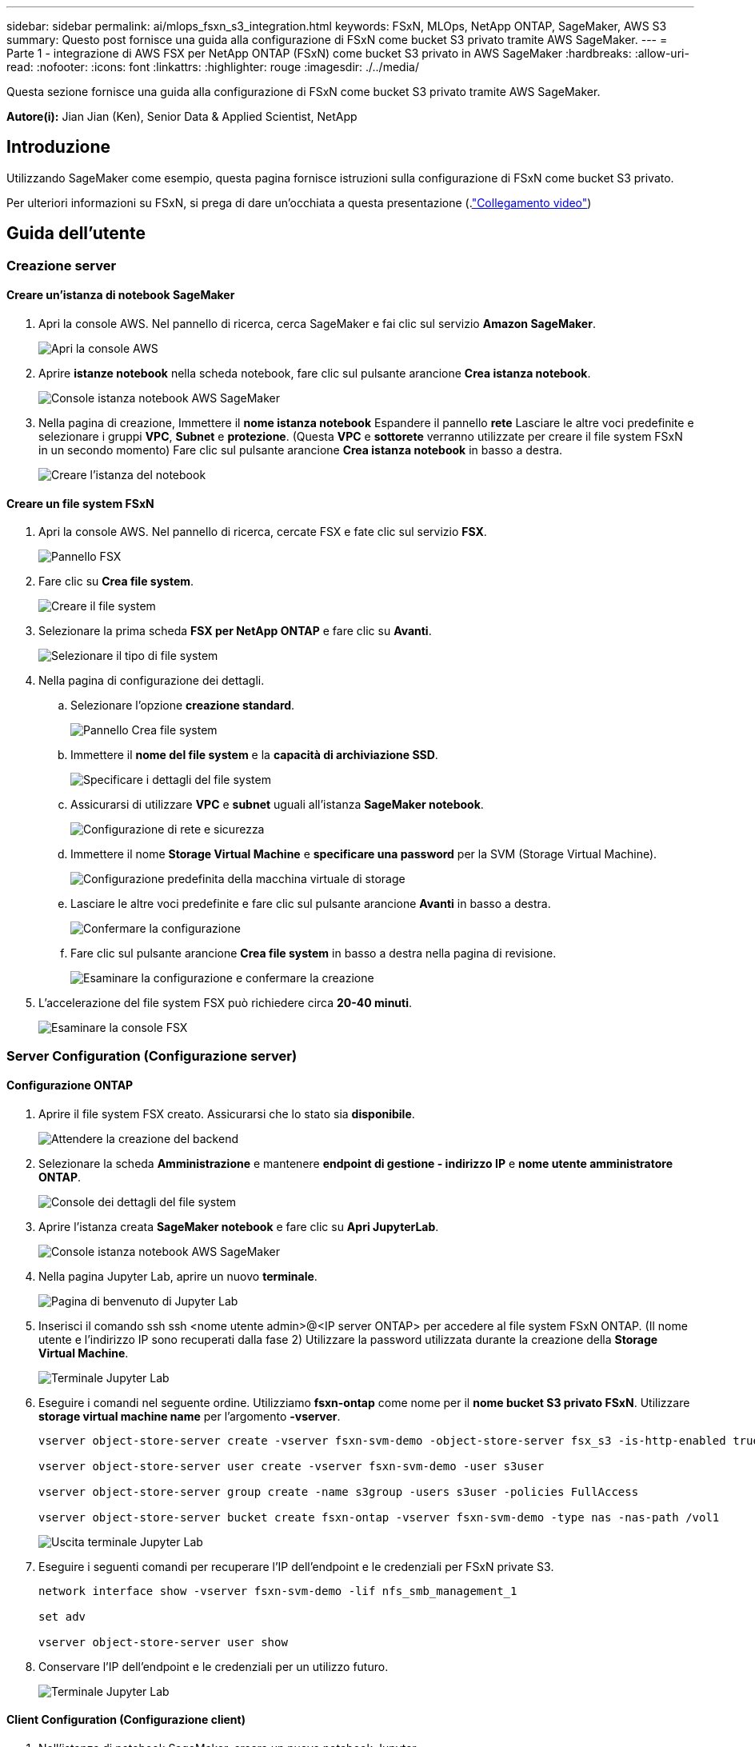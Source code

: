 ---
sidebar: sidebar 
permalink: ai/mlops_fsxn_s3_integration.html 
keywords: FSxN, MLOps, NetApp ONTAP, SageMaker, AWS S3 
summary: Questo post fornisce una guida alla configurazione di FSxN come bucket S3 privato tramite AWS SageMaker. 
---
= Parte 1 - integrazione di AWS FSX per NetApp ONTAP (FSxN) come bucket S3 privato in AWS SageMaker
:hardbreaks:
:allow-uri-read: 
:nofooter: 
:icons: font
:linkattrs: 
:highlighter: rouge
:imagesdir: ./../media/


[role="lead"]
Questa sezione fornisce una guida alla configurazione di FSxN come bucket S3 privato tramite AWS SageMaker.

*Autore(i):*
Jian Jian (Ken), Senior Data & Applied Scientist, NetApp



== Introduzione

Utilizzando SageMaker come esempio, questa pagina fornisce istruzioni sulla configurazione di FSxN come bucket S3 privato.

Per ulteriori informazioni su FSxN, si prega di dare un'occhiata a questa presentazione (.link:http://youtube.com/watch?v=mFN13R6JuUk["Collegamento video"])



== Guida dell'utente



=== Creazione server



==== Creare un'istanza di notebook SageMaker

. Apri la console AWS. Nel pannello di ricerca, cerca SageMaker e fai clic sul servizio *Amazon SageMaker*.
+
image::mlops_fsxn_s3_integration_0.png[Apri la console AWS]

. Aprire *istanze notebook* nella scheda notebook, fare clic sul pulsante arancione *Crea istanza notebook*.
+
image::mlops_fsxn_s3_integration_1.png[Console istanza notebook AWS SageMaker]

. Nella pagina di creazione,
Immettere il *nome istanza notebook*
Espandere il pannello *rete*
Lasciare le altre voci predefinite e selezionare i gruppi *VPC*, *Subnet* e *protezione*. (Questa *VPC* e *sottorete* verranno utilizzate per creare il file system FSxN in un secondo momento)
Fare clic sul pulsante arancione *Crea istanza notebook* in basso a destra.
+
image::mlops_fsxn_s3_integration_2.png[Creare l'istanza del notebook]





==== Creare un file system FSxN

. Apri la console AWS. Nel pannello di ricerca, cercate FSX e fate clic sul servizio *FSX*.
+
image::mlops_fsxn_s3_integration_3.png[Pannello FSX]

. Fare clic su *Crea file system*.
+
image::mlops_fsxn_s3_integration_4.png[Creare il file system]

. Selezionare la prima scheda *FSX per NetApp ONTAP* e fare clic su *Avanti*.
+
image::mlops_fsxn_s3_integration_5.png[Selezionare il tipo di file system]

. Nella pagina di configurazione dei dettagli.
+
.. Selezionare l'opzione *creazione standard*.
+
image::mlops_fsxn_s3_integration_6.png[Pannello Crea file system]

.. Immettere il *nome del file system* e la *capacità di archiviazione SSD*.
+
image::mlops_fsxn_s3_integration_7.png[Specificare i dettagli del file system]

.. Assicurarsi di utilizzare *VPC* e *subnet* uguali all'istanza *SageMaker notebook*.
+
image::mlops_fsxn_s3_integration_8.png[Configurazione di rete e sicurezza]

.. Immettere il nome *Storage Virtual Machine* e *specificare una password* per la SVM (Storage Virtual Machine).
+
image::mlops_fsxn_s3_integration_9.png[Configurazione predefinita della macchina virtuale di storage]

.. Lasciare le altre voci predefinite e fare clic sul pulsante arancione *Avanti* in basso a destra.
+
image::mlops_fsxn_s3_integration_10.png[Confermare la configurazione]

.. Fare clic sul pulsante arancione *Crea file system* in basso a destra nella pagina di revisione.
+
image::mlops_fsxn_s3_integration_11.png[Esaminare la configurazione e confermare la creazione]



. L'accelerazione del file system FSX può richiedere circa *20-40 minuti*.
+
image::mlops_fsxn_s3_integration_12.png[Esaminare la console FSX]





=== Server Configuration (Configurazione server)



==== Configurazione ONTAP

. Aprire il file system FSX creato. Assicurarsi che lo stato sia *disponibile*.
+
image::mlops_fsxn_s3_integration_13.png[Attendere la creazione del backend]

. Selezionare la scheda *Amministrazione* e mantenere *endpoint di gestione - indirizzo IP* e *nome utente amministratore ONTAP*.
+
image::mlops_fsxn_s3_integration_14.png[Console dei dettagli del file system]

. Aprire l'istanza creata *SageMaker notebook* e fare clic su *Apri JupyterLab*.
+
image::mlops_fsxn_s3_integration_15.png[Console istanza notebook AWS SageMaker]

. Nella pagina Jupyter Lab, aprire un nuovo *terminale*.
+
image::mlops_fsxn_s3_integration_16.png[Pagina di benvenuto di Jupyter Lab]

. Inserisci il comando ssh ssh <nome utente admin>@<IP server ONTAP> per accedere al file system FSxN ONTAP. (Il nome utente e l'indirizzo IP sono recuperati dalla fase 2)
Utilizzare la password utilizzata durante la creazione della *Storage Virtual Machine*.
+
image::mlops_fsxn_s3_integration_17.png[Terminale Jupyter Lab]

. Eseguire i comandi nel seguente ordine.
Utilizziamo *fsxn-ontap* come nome per il *nome bucket S3 privato FSxN*.
Utilizzare *storage virtual machine name* per l'argomento *-vserver*.
+
[source, bash]
----
vserver object-store-server create -vserver fsxn-svm-demo -object-store-server fsx_s3 -is-http-enabled true -is-https-enabled false

vserver object-store-server user create -vserver fsxn-svm-demo -user s3user

vserver object-store-server group create -name s3group -users s3user -policies FullAccess

vserver object-store-server bucket create fsxn-ontap -vserver fsxn-svm-demo -type nas -nas-path /vol1
----
+
image::mlops_fsxn_s3_integration_18.png[Uscita terminale Jupyter Lab]

. Eseguire i seguenti comandi per recuperare l'IP dell'endpoint e le credenziali per FSxN private S3.
+
[source, bash]
----
network interface show -vserver fsxn-svm-demo -lif nfs_smb_management_1

set adv

vserver object-store-server user show
----
. Conservare l'IP dell'endpoint e le credenziali per un utilizzo futuro.
+
image::mlops_fsxn_s3_integration_19.png[Terminale Jupyter Lab]





==== Client Configuration (Configurazione client)

. Nell'istanza di notebook SageMaker, creare un nuovo notebook Jupyter.
+
image::mlops_fsxn_s3_integration_20.png[Aprire un nuovo notebook Jupyter]

. Utilizzare il codice riportato di seguito come soluzione alternativa per caricare i file nel bucket S3 privato di FSxN.
Per un esempio di codice completo, fare riferimento a questo notebook.
link:https://nbviewer.jupyter.org/github/NetAppDocs/netapp-solutions/blob/main/media/mlops_fsxn_s3_integration_0.ipynb["fsxn_demo.ipynb"]
+
[source, python]
----
# Setup configurations
# -------- Manual configurations --------
seed: int = 77                                              # Random seed
bucket_name: str = 'fsxn-ontap'                             # The bucket name in ONTAP
aws_access_key_id = '<Your ONTAP bucket key id>'            # Please get this credential from ONTAP
aws_secret_access_key = '<Your ONTAP bucket access key>'    # Please get this credential from ONTAP
fsx_endpoint_ip: str = '<Your FSxN IP address>'             # Please get this IP address from FSXN
# -------- Manual configurations --------

# Workaround
## Permission patch
!mkdir -p vol1
!sudo mount -t nfs $fsx_endpoint_ip:/vol1 /home/ec2-user/SageMaker/vol1
!sudo chmod 777 /home/ec2-user/SageMaker/vol1

## Authentication for FSxN as a Private S3 Bucket
!aws configure set aws_access_key_id $aws_access_key_id
!aws configure set aws_secret_access_key $aws_secret_access_key

## Upload file to the FSxN Private S3 Bucket
%%capture
local_file_path: str = <Your local file path>

!aws s3 cp --endpoint-url http://$fsx_endpoint_ip /home/ec2-user/SageMaker/$local_file_path  s3://$bucket_name/$local_file_path

# Read data from FSxN Private S3 bucket
## Initialize a s3 resource client
import boto3

# Get session info
region_name = boto3.session.Session().region_name

# Initialize Fsxn S3 bucket object
# --- Start integrating SageMaker with FSXN ---
# This is the only code change we need to incorporate SageMaker with FSXN
s3_client: boto3.client = boto3.resource(
    's3',
    region_name=region_name,
    aws_access_key_id=aws_access_key_id,
    aws_secret_access_key=aws_secret_access_key,
    use_ssl=False,
    endpoint_url=f'http://{fsx_endpoint_ip}',
    config=boto3.session.Config(
        signature_version='s3v4',
        s3={'addressing_style': 'path'}
    )
)
# --- End integrating SageMaker with FSXN ---

## Read file byte content
bucket = s3_client.Bucket(bucket_name)

binary_data = bucket.Object(data.filename).get()['Body']
----


Si conclude così l'integrazione tra FSxN e l'istanza SageMaker.



== Utile elenco di controllo per il debug

* Verificare che l'istanza di SageMaker notebook e il file system FSxN si trovino nello stesso VPC.
* Ricordarsi di eseguire il comando *set dev* su ONTAP per impostare il livello di privilegio su *dev*.




== FAQ (al 27 settembre 2023)

D: Perché viene visualizzato l'errore "*si è verificato un errore (NotImplemented) quando si chiama l'operazione CreateMultipartUpload: Il comando S3 richiesto non è implementato*" quando si caricano i file su FSxN?

R: Come bucket S3 privato, FSxN supporta il caricamento di file fino a 100MB MB. Quando si utilizza il protocollo S3, i file di dimensioni superiori a 100MB KB vengono divisi in 100MB blocchi e viene richiamata la funzione "CreateMultipartUpload". Tuttavia, l'attuale implementazione di FSxN private S3 non supporta questa funzione.

D: Perché ricevo l'errore "*si è verificato un errore (AccessDenied) quando si chiamano le operazioni PutObject: Access Denied*" quando si caricano i file su FSxN?

R: Per accedere al bucket S3 privato FSxN da un'istanza di SageMaker notebook, passare le credenziali AWS alle credenziali FSxN. Tuttavia, la concessione del permesso di scrittura all'istanza richiede una soluzione alternativa che implica il montaggio del bucket e l'esecuzione del comando shell 'chmod' per modificare le autorizzazioni.

D: Come posso integrare il bucket S3 privato di FSxN con altri servizi ML di SageMaker?

R: Purtroppo, SageMaker Services SDK non fornisce un modo per specificare l'endpoint per il bucket S3 privato. Di conseguenza, FSxN S3 non è compatibile con i servizi SageMaker come Sagemaker Data Wrangler, Sagemaker Clarify, Sagemaker Glue, Sagemaker Athena, Sagemaker AutoML, e altri.
